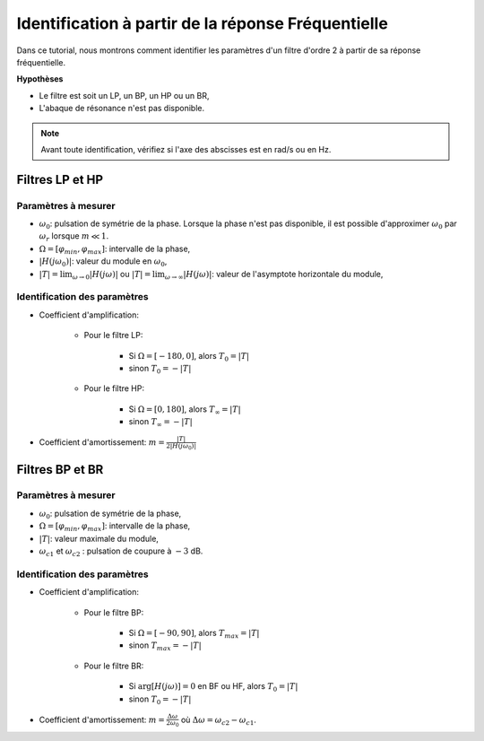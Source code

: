 Identification à partir de la réponse Fréquentielle
===================================================

Dans ce tutorial, nous montrons comment identifier les paramètres d'un filtre d'ordre 2 à partir de sa réponse fréquentielle.

**Hypothèses**

* Le filtre est soit un LP, un BP, un HP ou un BR,
* L'abaque de résonance n'est pas disponible.


.. note :: 

    Avant toute identification, vérifiez si l'axe des abscisses est en rad/s ou en Hz.


Filtres LP et HP  
----------------

.. plot ::
    :context: close-figs
    :include-source: false

    import numpy as np 
    from scipy.signal import lti
    import matplotlib.pyplot as plt

    m = 0.25
    w0 = 10
    T = 2
    Hw0 = T/(2*m)

    den = [(1/(w0**2)),2*m/w0,1]
    sys = lti([T],den)
    wr = w0*np.sqrt(1-2*m**2)

    w, Hjw = sys.freqresp()
    H_mod = np.abs(Hjw)
    H_phase = 180*np.angle(Hjw)/np.pi     #convert radian to degree
    # plot figure
    plt.subplot(2,1,1)
    plt.loglog(w,H_mod)
    plt.plot([1, 100], [2, 2], 'r--')
    plt.plot([wr, wr], [0.01, 10], 'r--')
    plt.plot([w0, w0], [0.01, 10], 'r--')
    plt.yticks([2, Hw0], ["$|T|$", "$|H(j\omega_0)|$"])
    plt.xticks([wr, w0], ["$\omega_r$", "$\omega_0$"])
    plt.xlim([4, 40])
    plt.ylim([0.05, 10])
    plt.ylabel("Magnitude")
    plt.grid()
    plt.subplot(2,1,2)
    plt.plot([w0, w0], [-200, 10], 'r--')
    plt.plot([0, w0], [-90, -90], 'r--')
    plt.semilogx(w,H_phase)
    plt.ylabel("Phase [deg]")
    plt.xlabel("w [rad/s]")
    plt.xlim([4, 40])
    plt.ylim([-180, 0])
    plt.xticks([w0], ["$\omega_0$"])
    plt.yticks([-90], ["$-90^o$"])
    plt.grid()
    plt.legend()


Paramètres à mesurer
++++++++++++++++++++

* :math:`\omega_0`: pulsation de symétrie de la phase. Lorsque la phase n'est pas disponible, il est possible d'approximer :math:`\omega_0` par :math:`\omega_r` lorsque :math:`m\ll 1`. 
* :math:`\Omega = [\varphi_{min}, \varphi_{max}]`: intervalle de la phase,
* :math:`|H(j\omega_0)|`: valeur du module en :math:`\omega_0`, 
* :math:`|T| = \lim_{\omega \to 0} |H(j\omega)|` ou :math:`|T| = \lim_{\omega \to \infty} |H(j\omega)|`: valeur de l'asymptote horizontale du module,

Identification des paramètres 
+++++++++++++++++++++++++++++

* Coefficient d'amplification: 

    * Pour le filtre LP: 
        
        * Si :math:`\Omega = [-180, 0]`, alors :math:`T_0 = |T|`
        * sinon :math:`T_0 = -|T|`

    * Pour le filtre HP: 

        * Si :math:`\Omega = [0, 180]`, alors :math:`T_{\infty} = |T|` 
        * sinon :math:`T_{\infty} = -|T|`

* Coefficient d'amortissement: :math:`m = \frac{|T|}{2|H(j\omega_0)|}`
 

Filtres BP et BR
----------------

.. plot ::
    :context: close-figs
    :include-source: false

    import numpy as np 
    from scipy.signal import lti
    import matplotlib.pyplot as plt

    m = 0.25
    w0 = 10
    T = 2
    Hw0 = T/(2*m)

    den = [(1/(w0**2)),2*m/w0,1]
    sys = lti([2*m*T/w0, 0],den)
    wc1 = w0*(-m+np.sqrt(m**2 + 1))
    wc2 = w0*(m+np.sqrt(m**2 + 1))

    w, Hjw = sys.freqresp()
    H_mod = np.abs(Hjw)
    H_phase = 180*np.angle(Hjw)/np.pi     #convert radian to degree
    # plot figure
    plt.subplot(2,1,1)
    plt.loglog(w,H_mod)
    plt.plot([1, 100], [2, 2], 'r--')
    plt.plot([1, 100], [2/np.sqrt(2), 2/np.sqrt(2)], 'r--')
    plt.plot([wc1, wc1], [0.01, 10], 'r--')
    plt.plot([wc2, wc2], [0.01, 10], 'r--')
    plt.plot([w0, w0], [0.01, 10], 'r--')
    plt.yticks([2, 2/np.sqrt(2)], ["$|T|$", "$|T|/\sqrt{2}$"])
    plt.xticks([wc1, w0, wc2], ["$\omega_{c1}$", "$\omega_0$", "$\omega_{c2}$"])
    plt.xlim([1, 100])
    plt.ylim([0.05, 10])
    plt.ylabel("Magnitude")
    plt.grid()
    plt.subplot(2,1,2)
    plt.plot([w0, w0], [-100, 100], 'r--')
    plt.plot([0, w0], [0, 0], 'r--')
    plt.semilogx(w,H_phase)
    plt.ylabel("Phase [deg]")
    plt.xlabel("w [rad/s]")
    plt.xlim([1, 100])
    plt.ylim([-90, 90])
    plt.xticks([w0], ["$\omega_0$"])
    plt.yticks([0], ["$0^o$"])
    plt.grid()
    plt.legend()


Paramètres à mesurer
++++++++++++++++++++

* :math:`\omega_0`: pulsation de symétrie de la phase,
* :math:`\Omega = [\varphi_{min}, \varphi_{max}]`: intervalle de la phase,
* :math:`|T|`: valeur maximale du module, 
* :math:`\omega_{c1}` et :math:`\omega_{c2}` : pulsation de coupure à :math:`-3` dB.

Identification des paramètres 
+++++++++++++++++++++++++++++

* Coefficient d'amplification: 

    * Pour le filtre BP: 
        
        * Si :math:`\Omega = [-90, 90]`, alors :math:`T_{max} = |T|`
        * sinon :math:`T_{max} = -|T|`

    * Pour le filtre BR: 

        * Si :math:`\arg[H(j\omega)]=0` en BF ou HF, alors :math:`T_{0} = |T|` 
        * sinon :math:`T_{0} = -|T|`

* Coefficient d'amortissement: :math:`m =\frac{\Delta \omega}{2\omega_0}` où :math:`\Delta \omega =\omega_{c2}-\omega_{c1}`.
 
